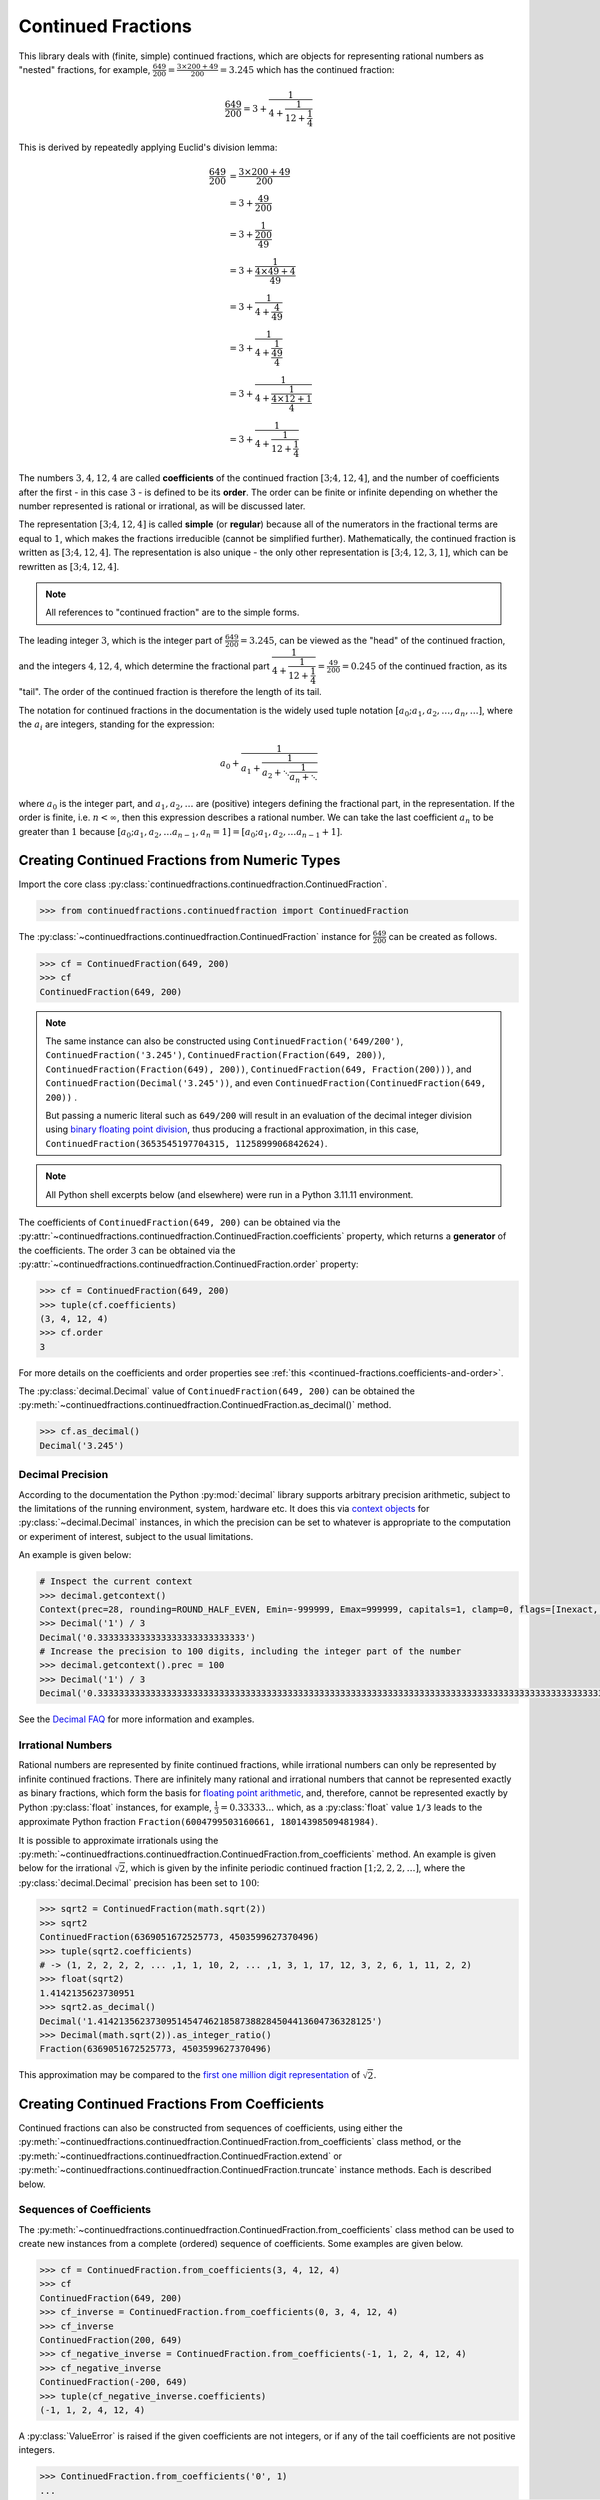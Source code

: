 .. meta::

   :google-site-verification: 3F2Jbz15v4TUv5j0vDJAA-mSyHmYIJq0okBoro3-WMY

===================
Continued Fractions
===================

This library deals with (finite, simple) continued fractions, which are objects for representing rational numbers as "nested" fractions, for example, :math:`\frac{649}{200} = \frac{3 \times 200 + 49}{200} = 3.245` which has the continued fraction:

.. math::

   \frac{649}{200} = 3 + \cfrac{1}{4 + \cfrac{1}{12 + \cfrac{1}{4}}}

This is derived by repeatedly applying Euclid's division lemma:

.. math::

   \begin{align}
   \frac{649}{200} &= \cfrac{3 \times 200 + 49}{200} \\
                   &= 3 + \cfrac{49}{200} \\
                   &= 3 + \cfrac{1}{\cfrac{200}{49}} \\
                   &= 3 + \cfrac{1}{\cfrac{4 \times 49 + 4}{49}} \\
                   &= 3 + \cfrac{1}{4 + \cfrac{4}{49}} \\
                   &= 3 + \cfrac{1}{4 + \cfrac{1}{\cfrac{49}{4}}} \\
                   &= 3 + \cfrac{1}{4 + \cfrac{1}{\cfrac{4 \times 12 + 1}{4}}} \\
                   &= 3 + \cfrac{1}{4 + \cfrac{1}{12 + \cfrac{1}{4}}}
   \end{align}

The numbers :math:`3, 4, 12, 4` are called **coefficients** of the continued fraction :math:`[3; 4, 12, 4]`, and the number of coefficients after the first - in this case :math:`3` - is defined to be its **order**. The order can be finite or infinite depending on whether the number represented is rational or irrational, as will be discussed later.

The representation :math:`[3; 4, 12, 4]` is called **simple** (or **regular**) because all of the numerators in the fractional terms are equal to :math:`1`, which makes the fractions irreducible (cannot be simplified further). Mathematically, the continued fraction is written as :math:`[3; 4, 12, 4]`. The representation is also unique - the only other representation is :math:`[3; 4, 12, 3, 1]`, which can be rewritten as :math:`[3; 4, 12, 4]`.

.. note::

   All references to "continued fraction" are to the simple forms.

The leading integer :math:`3`, which is the integer part of :math:`\frac{649}{200} = 3.245`, can be viewed as the "head" of the continued fraction, and the integers :math:`4, 12, 4`, which determine the fractional part :math:`\cfrac{1}{4 + \cfrac{1}{12 + \cfrac{1}{4}}} = \frac{49}{200} = 0.245` of the continued fraction, as its "tail". The order of the continued fraction is therefore the length of its tail.

The notation for continued fractions in the documentation is the widely used tuple notation :math:`[a_0; a_1, a_2, \ldots, a_n, \ldots]`, where the :math:`a_i` are integers, standing for the expression:

.. math::

   a_0 + \cfrac{1}{a_1 + \cfrac{1}{a_2 + \ddots \cfrac{1}{a_n + \ddots}}}

where :math:`a_0` is the integer part, and :math:`a_1,a_2,\ldots` are (positive) integers defining the fractional part, in the representation. If the order is finite, i.e. :math:`n < \infty`, then this expression describes a rational number. We can take the last coefficient :math:`a_n` to be greater than :math:`1` because :math:`[a_0; a_1, a_2, \ldots a_{n - 1}, a_n = 1] = [a_0; a_1, a_2, \ldots a_{n - 1} + 1]`.

.. _continued-fractions.from-numeric-types:

Creating Continued Fractions from Numeric Types
===============================================

Import the core class :py:class:`continuedfractions.continuedfraction.ContinuedFraction`.

.. code:: python

   >>> from continuedfractions.continuedfraction import ContinuedFraction

The :py:class:`~continuedfractions.continuedfraction.ContinuedFraction` instance for :math:`\frac{649}{200}` can be created as follows.

.. code:: python

   >>> cf = ContinuedFraction(649, 200)
   >>> cf
   ContinuedFraction(649, 200)

.. note::

   The same instance can also be constructed using ``ContinuedFraction('649/200')``, ``ContinuedFraction('3.245')``, ``ContinuedFraction(Fraction(649, 200))``, ``ContinuedFraction(Fraction(649), 200))``, ``ContinuedFraction(649, Fraction(200)))``, and ``ContinuedFraction(Decimal('3.245'))``, and even ``ContinuedFraction(ContinuedFraction(649, 200))`` .

   But passing a numeric literal such as ``649/200`` will result in an evaluation of the decimal integer division using `binary floating point division <https://docs.python.org/3/tutorial/floatingpoint.html>`_, thus producing a fractional approximation, in this case, ``ContinuedFraction(3653545197704315, 1125899906842624)``.

.. note::

   All Python shell excerpts below (and elsewhere) were run in a Python 3.11.11 environment.

The coefficients of ``ContinuedFraction(649, 200)`` can be obtained via the :py:attr:`~continuedfractions.continuedfraction.ContinuedFraction.coefficients` property, which returns a **generator** of the coefficients. The order :math:`3` can be obtained via the :py:attr:`~continuedfractions.continuedfraction.ContinuedFraction.order` property:

.. code:: python

   >>> cf = ContinuedFraction(649, 200)
   >>> tuple(cf.coefficients)
   (3, 4, 12, 4)
   >>> cf.order
   3

For more details on the coefficients and order properties see :ref:`this <continued-fractions.coefficients-and-order>`.

The :py:class:`decimal.Decimal` value of ``ContinuedFraction(649, 200)`` can be obtained the :py:meth:`~continuedfractions.continuedfraction.ContinuedFraction.as_decimal()` method.

.. code:: python

   >>> cf.as_decimal()
   Decimal('3.245')

.. _continued-fractions.decimal-precision:

Decimal Precision
-----------------

According to the documentation the Python :py:mod:`decimal` library supports arbitrary precision arithmetic, subject to the limitations of the running environment, system, hardware etc. It does this via `context objects <https://docs.python.org/3.12/library/decimal.html#context-objects>`_ for :py:class:`~decimal.Decimal` instances, in which the precision can be set to whatever is appropriate to the computation or experiment of interest, subject to the usual limitations.

An example is given below:

.. code:: python

   # Inspect the current context
   >>> decimal.getcontext()
   Context(prec=28, rounding=ROUND_HALF_EVEN, Emin=-999999, Emax=999999, capitals=1, clamp=0, flags=[Inexact, Rounded], traps=[InvalidOperation, DivisionByZero, Overflow])
   >>> Decimal('1') / 3
   Decimal('0.3333333333333333333333333333')
   # Increase the precision to 100 digits, including the integer part of the number
   >>> decimal.getcontext().prec = 100
   >>> Decimal('1') / 3
   Decimal('0.3333333333333333333333333333333333333333333333333333333333333333333333333333333333333333333333333333')

See the `Decimal FAQ <https://docs.python.org/3.12/library/decimal.html#decimal-faq>`_ for more information and examples.

.. _continued-fractions.irrational-numbers:

Irrational Numbers
------------------

Rational numbers are represented by finite continued fractions, while irrational numbers can only be represented by infinite continued fractions. There are infinitely many rational and irrational numbers that cannot be represented exactly as binary fractions, which form the basis for `floating point arithmetic <https://docs.python.org/3/tutorial/floatingpoint.html>`_, and, therefore, cannot be represented exactly by Python :py:class:`float` instances, for example, :math:`\frac{1}{3} = 0.33333...` which, as a :py:class:`float` value ``1/3`` leads to the approximate Python fraction ``Fraction(6004799503160661, 18014398509481984)``.

It is possible to approximate irrationals using the :py:meth:`~continuedfractions.continuedfraction.ContinuedFraction.from_coefficients` method. An example is given below for the irrational :math:`\sqrt{2}`, which is given by the infinite periodic continued fraction :math:`[1; 2, 2, 2, \ldots]`, where the :py:class:`decimal.Decimal` precision has been set to :math:`100`:

.. code:: python

   >>> sqrt2 = ContinuedFraction(math.sqrt(2))
   >>> sqrt2
   ContinuedFraction(6369051672525773, 4503599627370496)
   >>> tuple(sqrt2.coefficients)
   # -> (1, 2, 2, 2, 2, ... ,1, 1, 10, 2, ... ,1, 3, 1, 17, 12, 3, 2, 6, 1, 11, 2, 2)
   >>> float(sqrt2)
   1.4142135623730951
   >>> sqrt2.as_decimal()
   Decimal('1.4142135623730951454746218587388284504413604736328125')
   >>> Decimal(math.sqrt(2)).as_integer_ratio()
   Fraction(6369051672525773, 4503599627370496)

This approximation may be compared to the `first one million digit representation <https://apod.nasa.gov/htmltest/gifcity/sqrt2.1mil>`_ of :math:`\sqrt{2}`.

.. _continued-fractions.from-coefficients:

Creating Continued Fractions From Coefficients
==============================================

Continued fractions can also be constructed from sequences of coefficients, using either the :py:meth:`~continuedfractions.continuedfraction.ContinuedFraction.from_coefficients` class method, or the :py:meth:`~continuedfractions.continuedfraction.ContinuedFraction.extend` or :py:meth:`~continuedfractions.continuedfraction.ContinuedFraction.truncate` instance methods. Each is described below.

.. _continued-fractions.creation-from-coefficients:

Sequences of Coefficients
-------------------------

The :py:meth:`~continuedfractions.continuedfraction.ContinuedFraction.from_coefficients` class method can be used to create new instances from a complete (ordered) sequence of coefficients. Some examples are given below.

.. code:: python

   >>> cf = ContinuedFraction.from_coefficients(3, 4, 12, 4)
   >>> cf
   ContinuedFraction(649, 200)
   >>> cf_inverse = ContinuedFraction.from_coefficients(0, 3, 4, 12, 4)
   >>> cf_inverse
   ContinuedFraction(200, 649)
   >>> cf_negative_inverse = ContinuedFraction.from_coefficients(-1, 1, 2, 4, 12, 4)
   >>> cf_negative_inverse
   ContinuedFraction(-200, 649)
   >>> tuple(cf_negative_inverse.coefficients)
   (-1, 1, 2, 4, 12, 4)

A :py:class:`ValueError` is raised if the given coefficients are not integers, or if any of the tail coefficients are not positive integers.

.. code:: python

   >>> ContinuedFraction.from_coefficients('0', 1)
   ...
   ValueError: Continued fraction coefficients must be integers, and all coefficients from the 1st onwards must be positive.

.. _continued-fractions.inplace-extension:

In-place Extension
------------------

The :py:meth:`~continuedfractions.continuedfraction.ContinuedFraction.extend` instance method can be used to perform an in-place extension from new coefficients - the new coefficients are added to the existing instance tail in the given order. To be precise, given a continued fraction :math:`[a_0; a_1, \ldots, a_n]` of order :math:`n` and an array of :math:`k \geq 1` non-negative integers :math:`(b_1, \ldots, b_k)` the :py:meth:`~continuedfractions.continuedfraction.ContinuedFraction.extend` method implements the mapping:

.. math::

   [a_0; \overbrace{a_1, \ldots, a_n}^{\text{cf of order }n}], (\overbrace{b_1, \ldots, b_k}^{\text{#}k\text{ new coefficients}}) \longmapsto [a_0; \overbrace{a_1, \ldots, a_n, b_1, \ldots, b_k}^{\text{cf of order }(n + k)}]

Some examples are given below.

.. code:: python

   >>> cf = ContinuedFraction.from_coefficients(3, 4, 12, 4)
   >>> cf
   ContinuedFraction(649, 200)
   >>> id(cf)
   4762928384
   >>> cf.extend(5, 2)
   >>> cf
   ContinuedFraction(7457, 2298)
   >>> tuple(cf.coefficients)
   (3, 4, 12, 4, 5, 2)
   >>> assert cf == ContinuedFraction.from_coefficients(3, 4, 12, 4, 5, 2)
   # True
   >>> id(cf)
   4762928384

The result is an in-place modification of the existing instance, with the same object ID as before. All other attributes or properties will reflect the new values as determined by the complete sequence of coefficients formed by the original coefficients and the new coefficients provided with :py:meth:`~continuedfractions.continuedfraction.ContinuedFraction.extend`.

A :py:class:`ValueError` is raised if the tail coefficients provided are invalid, e.g. not positive integers.

.. code:: python

   >>> cf = ContinuedFraction.from_coefficients(3, 4, 12, 4)
   >>> cf
   ContinuedFraction(649, 200)
   >>> cf.extend(0, 4)
   ...
   ValueError: The coefficients to be added to the tail must be positive integers.
   >>> cf.extend(1, -1)
   ...
   ValueError: The coefficients to be added to the tail must be positive integers.

.. note::

   If the last of the new coefficients passed to :py:meth:`~continuedfractions.continuedfraction.ContinuedFraction.extend` happens to be :math:`1` then it is added to the previous coefficient to ensure uniqueness of the new sequence of coefficients of the resulting continued fraction, e.g.:

   .. code:: python

      >>> cf = ContinuedFraction.from_coefficients(3, 4, 12, 3)
      >>> cf
      ContinuedFraction(490, 151)
      >>> cf.extend(1)
      >>> cf
      ContinuedFraction(649, 200)
      >>> tuple(cf.coefficients)
      (3, 4, 12, 4)

.. _continued-fractions.inplace-truncation:

In-place Truncation
-------------------

The :py:meth:`~continuedfractions.continuedfraction.ContinuedFraction.truncate` instance method can be used to perform an in-place truncation of a contiguous trailing segment of the existing tail - the tail coefficients to be truncated are removed from the existing tail in the given order. To be precise, given a continued fraction :math:`[a_0; a_1, \ldots, a_n]` of order :math:`n` and a :math:`k`-length segment (or contiguous section) :math:`(a_{n - k + 1}, \ldots, a_n)` of its tail, where :math:`1 \leq k \leq n`, the :py:meth:`~continuedfractions.continuedfraction.ContinuedFraction.extend` method implements the mapping:

.. math::

   [a_0; \overbrace{a_1, \ldots, a_n}^{\text{cf of order }n}], (\overbrace{a_{n - k + 1}, \ldots, a_n}^{\text{#}k\text{ tail coefficients}}) \longmapsto [a_0; \overbrace{a_1, \ldots, a_{n - k}}^{\text{cf of order }(n - k)}]

Some examples are given below.

.. code:: python

   >>> cf = ContinuedFraction.from_coefficients(3, 4, 12, 4)
   >>> cf
   ContinuedFraction(649, 200)
   >>> id(cf)
   4921448896
   >>> cf.truncate(12, 4)
   >>> cf
   ContinuedFraction(13, 4)
   >>> tuple(cf.coefficients)
   (3, 4)
   >>> assert cf == ContinuedFraction.from_coefficients(3, 4)
   # True
   >>> id(cf)
   4921448896

The result is an in-place modification of the existing instance, with the same object ID as before. All other attributes or properties will reflect the new values as determined by the complete sequence of coefficients formed by the truncation of the tail coefficients provided with :py:meth:`~continuedfractions.continuedfraction.ContinuedFraction.truncate`.

A :py:class:`ValueError` is raised if the tail coefficients provided are invalid, e.g. not positive integers, or do not form a contiguous trailing segment of the existing tail.

.. code:: python

   >>> cf = ContinuedFraction.from_coefficients(3, 4, 12, 4)
   >>> cf
   ContinuedFraction(649, 200)
   >>> cf.truncate(0, 4)
   ...
   ValueError: The coefficients to be truncated from the tail must consist of positive integers and form a contiguous trailing segment of the tail.
   >>> cf.truncate(3, 4, 12, 4)
   ...
   ValueError: The coefficients to be truncated from the tail must consist of positive integers and form a contiguous trailing segment of the tail.

.. _continued-fractions.rational-operations:

Rational Operations
===================

The :py:class:`~continuedfractions.continuedfraction.ContinuedFraction` class is a subclass of :py:class:`fractions.Fraction` and supports all of the rational operations implemented in the superclass. This means that :py:class:`~continuedfractions.continuedfraction.ContinuedFraction` instances are fully operable as rational numbers

Rational operations can, in principle, involve any instance of :py:class:`numbers.Rational`, but in practice correct, predictable results are only guaranteed with :py:class:`int`, :py:class:`~fractions.Fraction` and of course :py:class:`~continuedfractions.continuedfraction.ContinuedFraction`, and in these cases the outputs are always new :py:class:`~continuedfractions.continuedfraction.ContinuedFraction` instances.

Binary operations involving incompatible types such as :py:class:`decimal.Decimal` or :py:class:`complex` will trigger errors.

.. code:: python

   >>> ContinuedFraction('1.5') + Decimal('0.5')
   TypeError: argument should be a string or a Rational instance
   >>> ContinuedFraction(3, 2) + complex(1, 2)
   TypeError: argument should be a string or a Rational instance

The full set of rational operations, which are implemented by overriding certain magic methods, can be viewed directly in the `class source <https://github.com/sr-murthy/continuedfractions/blob/main/src/continuedfractions/continuedfraction.py>`_.

.. _continued-fractions.negative-continued-fractions:

“Negative” Continued Fractions
==============================

A brief explanation is given here of how negation of :py:class:`~continuedfractions.continuedfraction.ContinuedFraction` objects has been implemented, using as an example the rational number :math:`\frac{-415}{93} = \frac{-5 \times 93 + 50}{93}`, which has the continued fraction :math:`[-5; 1, 1, 6, 7]`:

.. math::

   -\frac{415}{93} = -5 + \cfrac{1}{1 + \cfrac{1}{1 + \cfrac{1}{6 + \cfrac{1}{7}}}}

in comparison with :math:`\frac{415}{93} = \frac{4 \times 93 + 43}{93}`, which has the continued fraction :math:`[4; 2, 6, 7]`:

.. math::

   \frac{415}{93} = 4 + \cfrac{1}{2 + \cfrac{1}{6 + \cfrac{1}{7}}}

The implementation is again based on Euclid's division lemma . Let :math:`\frac{a}{b}` be a positive rational with :math:`a > b` and :math:`a, b` coprime, and :math:`[a_0;a_1,\ldots,a_n]` the simple continued fraction of order :math:`n \geq 1` of :math:`\frac{a}{b}`, where we can assume :math:`a_n > 1`. The lemma implies that there are unique, positive integers :math:`q, v`, with :math:`0 < v < b`, such that :math:`a = qb + v`. Then:

.. math::

   \begin{align}
   \frac{a}{b} &= q + \frac{v}{b} \\
               &= q + \frac{1}{\frac{b}{v}} \\
               &= q + \frac{1}{R_1} \\
               &= [a_0 = q; a_1, \ldots, a_n]
   \end{align}

where :math:`R_1 = [a_1; a_2, \ldots, a_n]` is the "residual", :math:`(n - 1)`-order simple continued fraction of :math:`\frac{b}{v}`, also called the :ref:`1st remainder <continued-fractions.remainders>` of the continued fraction :math:`[a_0;a_1,\ldots,a_n]` of :math:`\frac{a}{b}`. If :math:`v = 1` then :math:`R_1 = [b;]` and :math:`[q; b]` is the simple continued fraction of :math:`\frac{a}{b}`. However, if :math:`v > 1` then :math:`R_1` is defined and and has the inversion :math:`\frac{1}{R_1} = [0; a_1, \ldots, a_n]`.

Wriring :math:`-a = -(qb + v)` as:

.. math::

   -a = -qb - v = -qb - b + b - v = -(q + 1)b + (b - v)

we have:

.. math::

   \begin{align}
   -\frac{a}{b} &= -(q + 1) + \frac{b - v}{b} \\
                &= -(q + 1) + \frac{1}{\frac{b}{b - v}} \\
                &= -(q + 1) + \frac{1}{1 + \frac{1}{\frac{b}{v} - 1}} \\
                &= -(q + 1) + \frac{1}{1 + \frac{1}{R_1 - 1}} \\
                &= [-(q + 1); 1, a_1 - 1, a_2, a_3,\ldots, a_n]
   \end{align}

where :math:`R_1 - 1 = [a_1 - 1;a_2,\ldots, a_n]` and :math:`\frac{1}{R_1 - 1} = [0; a_1 - 1, a_2, a_3,\ldots, a_n]`.

.. note::

   If the last coefficient :math:`a_n = 1` then :math:`[a_0; a_1, \ldots, a_n] = [a_0;a_1,\ldots,a_{n - 1} + 1]` is of order :math:`(n - 1)`. So in the representation :math:`[-(q + 1); 1, a_1 - 1, a_2, a_3,\ldots, a_n]` above for :math:`-\frac{a}{b}`, if :math:`a_1 = 2` then :math:`a_1 - 1 = 1` and the segment :math:`[-(q + 1); 1, a_1 - 1] = [-(q + 1); 1, 1] = [-(q + 1); 2]` is of order :math:`1`.

If :math:`\bar{R}_1` denotes the :ref:`1st remainder <continued-fractions.remainders>` :math:`[1; a_1 - 1, a_2, a_3,\ldots, a_n]` in the representation above for :math:`-\frac{a}{b}` then :math:`\bar{R}_1` is an :math:`n`-order, simple continued fraction. A special case is when :math:`a_1 = 1`: in this case :math:`a_0 = -1` and :math:`\bar{R}_1 = [a_2 + 1; a_3, \ldots, a_n]` is an :math:`(n - 2)`-order simple continued fraction. Note that this special case also applies when :math:`0 < a < b`.

Thus, we can say that if :math:`[a_0; a_1,\ldots, a_n]` is the :math:`n`-order simple continued fraction of a positive rational number :math:`\frac{a}{b}` then the simple continued fraction of :math:`-\frac{a}{b}` is given by:

.. math::

   \begin{cases}
   [-a_0;]                                     \hskip{3em} & n = 0 \\
   [-(a_0 + 1); 2]                             \hskip{3em} & n = 1 \text{ and } a_1 = 2 \\
   [-(a_0 + 1); a_2 + 1, a_3,\ldots, a_n]      \hskip{3em} & n \geq 2 \text{ and } a_1 = 1 \\
   [-(a_0 + 1); 1, a_1 - 1, a_2, \ldots,a_n]   \hskip{3em} & n \geq 2 \text{ and } a_1 \geq 2
   \end{cases}

This provides a direct way to compute the continued fraction of the negative of a positive rational number, without going through usual division algorithm, and is used in the implementation of negation.

.. _continued-fractions.coefficients-and-order:

Coefficients and Order
======================

The **coefficients** (or coefficients) of a (possibly infinite), simple continued fraction :math:`[a_0;a_1,a_2\cdots]` of a real number :math:`x` include the head :math:`a_0 = [x]`, which is the integer part of :math:`x`, and the tail coefficients :math:`a_1,a_2,\cdots` which occur in the denominators of the fractional terms. The :py:attr:`~continuedfractions.continuedfraction.ContinuedFraction.coefficients` property returns a generator of the coefficients, e.g. for ``ContinuedFraction(649, 200)``:

.. code:: python

   >>> cf = ContinuedFraction(649, 200)
   >>> cf.coefficients
   <generator object ContinuedFraction.coefficients at 0x108c4b100>
   >>> tuple(cf.coefficients)
   (3, 4, 12, 4)

Each access of the coefficients property will involve a rerun of the core division algorithm (as implemented in :py:func:`continuedfractions.lib.continued_fraction_rational`). Although this can end up being expensive in computations, depending on how you are using the coefficients array, the advantage is that manual changes to the numerator and/or denominator, which is supported by the :py:class:`fractions.Fraction` class, will be immediately reflected in the coefficients that are generated.

.. code:: python

   >>> cf = ContinuedFraction(3, 2)
   >>> tuple(cf.coefficients)
   (1, 2)
   >>> cf._numerator, cf._denominator = 5, 2
   >>> cf
   ContinuedFraction(5, 2)
   >>> tuple(cf.coefficients)
   (2, 2)

The **order** of a continued fraction is defined to be number of its tail coefficients, i.e. the coefficients defining the fractional part of the number represented by the continued fraction. Thus, for ``ContinuedFraction(649, 200)`` the order is ``3``:

.. code:: python

   >>> cf.order
   3

All :py:class:`~continuedfractions.continuedfraction.ContinuedFraction` instances will have a finite sequence of coefficients and thus a finite order. The integers represent the special case of zero-order continued fractions.

.. code:: python

   >>> ContinuedFraction(3).order
   0

The coefficients and orders of :py:class:`~continuedfractions.continuedfraction.ContinuedFraction` instances are well behaved with respect to all rational operations supported by :py:class:`fractions.Fraction`:

.. code:: python

   >>> tuple(ContinuedFraction(415, 93).coefficients)
   (4, 2, 6, 7)
   >>> ContinuedFraction(649, 200) + ContinuedFraction(415, 93)
   ContinuedFraction(143357, 18600)
   >>> tuple((ContinuedFraction(649, 200) + ContinuedFraction(415, 93)).coefficients)
   (7, 1, 2, 2, 2, 1, 1, 11, 1, 2, 12)
   >>> (ContinuedFraction(649, 200) + ContinuedFraction(415, 93)).order
   10

For convenience a :py:attr:`~continuedfractions.continuedfraction.ContinuedFraction.counter` property is also available to keep counts of coefficients:

.. code:: python

   >>> cf = ContinuedFraction(649, 200)
   >>> cf.counter
   Counter({4: 2, 3: 1, 12: 1})

The result is a :py:class:`collections.Counter` object, where the counts are displayed in order of the most common coefficients to the least (via :py:meth:`collections.Counter.most_common`).

The counter is effectively refreshed on each access, so that the effects of any operations that modify the underlying instance are immediately reflected.

.. code:: python

   >>> cf.extend(1, 2, 3)
   >>> cf
   ContinuedFraction(7603, 2343)
   >>> cf.counter
   Counter({3: 2, 4: 2, 12: 1, 1: 1, 2: 1})
   >>> cf.truncate(1, 2, 3)
   >>> cf
   ContinuedFraction(649, 200)
   >>> cf.counter
   Counter({4: 2, 3: 1, 12: 1})

.. _continued-fractions.convergents-and-rational-approximations:

Convergents and Rational Approximations
=======================================

For an integer :math:`k \geq 0` the :math:`k`-th **convergent** :math:`C_k` of a (simple) continued fraction :math:`[a_0; a_1,\ldots]` of a real number :math:`x` is the rational number :math:`\frac{p_k}{q_k}` with the simple continued fraction :math:`[a_0; a_1,\ldots,a_k]` formed from the first :math:`k + 1` coefficients of the original:

.. math::

   C_k = a_0 + \cfrac{1}{a_1 + \cfrac{1}{a_2 \ddots \cfrac{1}{a_{k-1} + \cfrac{1}{a_k}}}}

For a finite continued fraction of order :math:`n` there will be :math:`n + 1` convergents :math:`C_0, C_1, \ldots, C_n`, and the :math:`(n + 1)`-st convergent :math:`C_n = x`. The :py:class:`~continuedfractions.continuedfraction.ContinuedFraction` class provides a :py:meth:`~continuedfractions.continuedfraction.ContinuedFraction.convergent` instance method to compute the :math:`k`-th convergent for :math:`k=0,1,\ldots,n`.

.. code:: python

   >>> cf = ContinuedFraction(649, 200)
   >>> cf.convergent(0), cf.convergent(1), cf.convergent(2), cf.convergent(3)
   (ContinuedFraction(3, 1), ContinuedFraction(13, 4), ContinuedFraction(159, 49), ContinuedFraction(649, 200))

Using the continued fraction :math:`[3; 4, 12, 4]` of :math:`\frac{649}{200}` as an example, we can verify that these convergents are mathematically correct.

.. math::
   :nowrap:

   \begin{alignat*}{2}
   & C_0 &&= [3;] = 3 = \frac{3}{1} = 3.0 \\
   & C_1 &&= [3; 4] = 3 + \cfrac{1}{4} = \frac{13}{4} = 3.25 \\
   & C_2 &&= [3; 4, 12] = 3 + \cfrac{1}{4 + \cfrac{1}{12}} = \frac{159}{49} = 3.2448979591836733 \\
   & C_3 &&= [3; 4, 12, 4] = 3 + \cfrac{1}{4 + \cfrac{1}{12 + \cfrac{1}{4}}} = \frac{649}{200} = 3.245
   \end{alignat*}

.. note::

   The index of a convergent of a continued fraction may be different from its order as a continued fraction, e.g. for the rational :math:`-\frac{415}{93}` which has the continued fraction :math:`[-5; 1, 1, 6, 7]`, the :math:`1`-st convergent is the integer :math:`-4` with the continued fraction :math:`[-5; 1] = [-4;]` of order :math:`0`, and the :math:`2`-nd convergent is the rational :math:`-\frac{9}{2}` with the continued fraction :math:`[-5; 1, 1] = [-5; 2]` of order :math:`1`.

.. _continued-fractions.fast-algorithms:

Fast Algorithms for Computing Convergents
-----------------------------------------

Convergents are useful for fast approximation algorithms. A key property in this regard is the recurrence relation between the convergents given by:

.. math::
   
   \begin{align}
   p_k &= a_kp_{k - 1} + p_{k - 2} \\
   q_k &= a_kq_{k - 1} + q_{k - 2},        \hskip{3em}    k \geq 2
   \end{align}

where :math:`p_0 = a_0`, :math:`q_0 = 1`, :math:`p_1 = p_1p_0 + 1`, and :math:`q_1 = p_1`. (This can be proved by induction.) This means that the :math:`k`-th convergent can be computed from the :math:`(k - 1)`-st and :math:`(k - 2)`-nd convergents. This formula is faithfully implemented, iteratively, by the :py:meth:`~continuedfractions.lib.convergent` method.

The same formula is also involved in the implementation of the :py:attr:`~continuedfractions.continuedfraction.ContinuedFraction.convergents` property, which returns a generator of an enumerated sequence of all the convergents of the continued fraction:

.. code:: python

   >>> cf = ContinuedFraction(649, 200)
   >>> cf_convergents = dict(cf.convergents)
   >>> cf_convergents
   {0: ContinuedFraction(3, 1), 1: ContinuedFraction(13, 4), 2: ContinuedFraction(159, 49), 3: ContinuedFraction(649, 200)}

The result is an enumerated sequence of :py:class:`~continuedfractions.continuedfraction.ContinuedFraction` instances, where the enumeration is by convergent index.

The difference between consecutive convergents is given by the formula:

.. math::

   \frac{p_k}{q_k} - \frac{p_{k - 1}}{q_{k - 1}} = \frac{(-1)^{k + 1}}{q_kq_{k - 1}}, \hskip{3em} k \geq 1

and this can be illustrated with the convergents of the continued fraction :math:`[-5; 1, 1, 6, 7]` of :math:`-\frac{415}{93}`:

.. code:: python

   >>> cf = ContinuedFraction(-415, 93)
   >>> cf_convergents = dict(cf.convergents)
   >>> cf_convergents
   {0: ContinuedFraction(-5, 1), 1: ContinuedFraction(-4, 1), 2: ContinuedFraction(-9, 2), 3: ContinuedFraction(-58, 13), 4: ContinuedFraction(-415, 93)}
   >>> cf_convergents[1] - cf_convergents[0]
   ContinuedFraction(1, 1)
   >>> cf_convergents[2] - cf_convergents[1]
   ContinuedFraction(-1, 2)
   >>> cf_convergents[3] - cf_convergents[2]
   ContinuedFraction(1, 26)
   >>> cf_convergents[4] - cf_convergents[3]
   ContinuedFraction(-1, 1209)

.. _continued-fractions.rational-approximation:

Rational Approximation
----------------------

Convergents are useful for `best rational approximations <https://en.wikipedia.org/wiki/Continued_fraction#Best_rational_approximations>`_ of real numbers: a rational number :math:`\frac{p}{q}`, where :math:`q > 0`, is said to be a best rational approximation of a real number :math:`x`, if :math:`\frac{p}{q}` is closer to :math:`x`, as measured by :math:`\lvert \frac{p}{q} - x \rvert`, than any other rational number :math:`\frac{p\prime}{q\prime}` (:math:`q\prime > 0`) with denominator :math:`q\prime \leq q`.

Convergents have this property: this can be illustrated with a little example using the rational number :math:`-\frac{415}{93}`, which has the continued fraction :math:`[-5; 1, 1, 6, 7]`, and its 3rd convergent :math:`-\frac{58}{13}`, which has the continued fraction :math:`[-5; 1, 1, 6]`.

.. code:: python

   >>> cf = ContinuedFraction(-415, 93)
   >>> cf.convergent(3)
   ContinuedFraction(-58, 13)
   # ``Decimal`` precision set to 28 digits (default)
   >>> cf.convergent(3).as_decimal()
   Decimal('-4.461538461538461538461538462')
   >>> abs(cf - cf.convergent(3))
   ContinuedFraction(1, 1209)
   >>> abs(cf - cf.convergent(3)).as_decimal()
   Decimal('0.0008271298593879239040529363110')
   >>> abs(cf - ContinuedFraction(-58, 12))
   ContinuedFraction(23, 62)
   >>> abs(cf - ContinuedFraction(-58, 12)).as_decimal()
   Decimal('0.3709677419354838709677419355')

Convergents have a stronger version of this property: namely a rational number :math:`\frac{p}{q}` is a convergent of a (simple) continued fraction :math:`[a_0; a_1, \ldots]` of a real number :math:`x` if and only if it is a best rational approximation of :math:`x` compared to any other rational :math:`\frac{p\prime}{q\prime}` (:math:`q\prime > 0`) with denominator :math:`q\prime \leq q`. The sequence of convergents :math:`(C_k)` converges to :math:`x` as :math:`k \to \infty` - this is expressed formally by:

.. math::

   \lim_{k \to \infty} C_k = \lim_{k \to \infty} \frac{p_k}{q_k} = x, \hskip{3em} k \geq 1

A simple example of convergent approximations of real numbers is :math:`\sqrt{2}`, which has the the continued fraction:

.. math::

   \sqrt{2} = 1 + \cfrac{1}{2 + \cfrac{1}{2 + \cfrac{1}{2 + \ddots}}}

written more compactly as :math:`[1; \bar{2}]`, where :math:`\bar{2}` represents the infinite (periodic) sequence :math:`2, 2, 2, \ldots`. The convergents of :math:`\sqrt{2}` can be constructed using the :py:meth:`~continuedfractions.continuedfraction.ContinuedFraction.from_coefficients` method:

.. code:: python

   # 1st convergent of sqrt(2)
   >>> ContinuedFraction.from_coefficients(1, 2)
   ContinuedFraction(3, 2)
   >>> ContinuedFraction.from_coefficients(1, 2).as_decimal()
   >>> Decimal('1.5')

   # 2nd convergent of sqrt(2)
   >>> ContinuedFraction.from_coefficients(1, 2, 2)
   ContinuedFraction(7, 5)
   >>> ContinuedFraction.from_coefficients(1, 2, 2).as_decimal()
   >>> Decimal('1.4')

   # 3rd convergent of sqrt(2)
   >>> ContinuedFraction.from_coefficients(1, 2, 2, 2)
   ContinuedFraction(17, 12)
   >>> ContinuedFraction.from_coefficients(1, 2, 2, 2).as_decimal()
   >>> Decimal('1.416666666666666666666666667')

   ...

   # 10th convergent of sqrt(2)
   >>> ContinuedFraction.from_coefficients(1, 2, 2, 2, 2, 2, 2, 2, 2, 2, 2)
   ContinuedFraction(8119, 5741)
   >>> ContinuedFraction.from_coefficients(1, 2, 2, 2, 2, 2, 2, 2, 2, 2, 2).as_decimal()
   >>> Decimal('1.414213551646054694304128201')

The 10th convergent :math:`\frac{8119}{5741}` of :math:`\sqrt{2}` is accurate to :math:`6` decimal places in the fractional part. The 100th convergent (with :math:`101` coefficients consisting of the integer part  :math:`1`, plus a tail of one hundred 2s), produces a closer approximation:

.. code:: python

   # Create a `ContinuedFraction` from the sequence 1, 2, 2, 2, ..., 2, with one hundred 2s in the tail
   >>> sqrt2_100 = ContinuedFraction.from_coefficients(1, *[2] * 100)
   ContinuedFraction(228725309250740208744750893347264645481, 161733217200188571081311986634082331709)
   >>> tuple(sqrt2_100.coefficients)
   # -> (1, 2, 2, 2, ..., 2) where there are `100` 2s after the `1`
   >>> sqrt2_100.as_decimal()
   Decimal('1.414213562373095048801688724')

The decimal value of ``ContinuedFraction.from_coefficients(1, *[2] * 100)`` in this construction is now accurate up to 27 digits in the fractional part, but the decimal representation stops there. This is because the :py:mod:`decimal` library uses a default `contextual precision <https://docs.python.org/3/library/decimal.html#decimal.DefaultContext>`_ of 28 digits, including the integer part. The :py:mod:`decimal` precision can be increased, and the accuracy of the "longer" approximation above can be compared, as follows:

.. code:: python

    # `decimal.Decimal.getcontext().prec` stores the current context precision
    >>> import decimal
    >>> decimal.getcontext().prec
    28
    # Increase it to 100 digits, and try again
    >>> decimal.getcontext().prec = 100
    >>> sqrt2_100 = ContinuedFraction.from_coefficients(1, *[2] * 100)
    >>> sqrt2_100
    ContinuedFraction(228725309250740208744750893347264645481, 161733217200188571081311986634082331709)
    >>> sqrt2_100.as_decimal()
    Decimal('1.414213562373095048801688724209698078569671875376948073176679737990732478462093522589829309077750929')

Now, the decimal value of ``ContinuedFraction.from_coefficients(1, *[2] * 100)`` is accurate up to 75 digits in the fractional part, but deviates from the `true value <https://apod.nasa.gov/htmltest/gifcity/sqrt2.1mil>`_ after the 76th digit onwards.

.. _continued-fractions.even-and-odd-order-convergents:

Even- and Odd-order Convergents
---------------------------------

The even- and odd-order convergents behave differently: the even-order convergents :math:`C_0,C_2,C_4,\ldots` strictly increase from below :math:`x`, while the odd-order convergents :math:`C_1,C_3,C_5,\ldots` strictly decrease from above :math:`x`, both at a decreasing rate. This is captured by the formula:

.. math::

   \frac{p_k}{q_k} - \frac{p_{k - 2}}{q_{k - 2}} = \frac{(-1)^ka_k}{q_kq_{k - 2}}, \hskip{3em} k \geq 2

The :py:class:`~continuedfractions.continuedfraction.ContinuedFraction` class provides properties for generating even-order convergents (:py:attr:`~continuedfractions.continuedfraction.ContinuedFraction.even_order_convergents`) and odd-order convergents (:py:attr:`~continuedfractions.continuedfraction.ContinuedFraction.odd_convergents`), as illustrated below.

.. code:: python

   >>> dict(ContinuedFraction(649, 200).even_order_convergents)
   {0: ContinuedFraction(3, 1), 2: ContinuedFraction(159, 49)}
   >>> dict(ContinuedFraction(649, 200).odd_convergents)
   {1: ContinuedFraction(13, 4), 3: ContinuedFraction(649, 200)}

As with the :py:attr:`~continuedfractions.continuedfraction.ContinuedFraction.convergents` property the result is a generator of enumerated sequence of :py:class:`~continuedfractions.continuedfraction.ContinuedFraction` instances, where the enumeration is by convergent index.

The different behaviour of even- and odd-order convergents can be illustrated by a :py:class:`~continuedfractions.continuedfraction.ContinuedFraction` approximation of :math:`\sqrt{2}` with one hundred 2s in the tail, using dictionaries to store the even- and odd-order convergents:

.. code:: python

   # Increase the current context precision to 100 digits
   >>> decimal.getcontext().prec = 100
   #
   # Construct an approximation for the square root of 2, with one hundred 2s in the tail
   >>> cf = ContinuedFraction.from_coefficients(1, *([2] * 100))
   >>> cf
   >>> ContinuedFraction(228725309250740208744750893347264645481, 161733217200188571081311986634082331709)
   >>> cf.as_decimal()
   Decimal('1.414213562373095048801688724209698078569671875376948073176679737990732478462093522589829309077750929')
   #
   # Differences between consecutive even-order convergents
   >>> cf_even_convergents = dict(cf.even_order_convergents)
   >>> cf_even_convergents[2] - cf_even_convergents[0]
   >>> ContinuedFraction(2, 5)
   >>> cf_even_convergents[4] - cf_even_convergents[2]
   >>> ContinuedFraction(2, 145)
   >>> cf_even_convergents[6] - cf_even_convergents[4]
   >>> ContinuedFraction(2, 4901)
   >>> cf_even_convergents[8] - cf_even_convergents[6]
   >>> ContinuedFraction(2, 166465)
   >>> cf_even_convergents[10] - cf_even_convergents[8]
   >>> ContinuedFraction(2, 5654885)
   #
   # Differences between consecutive odd-order convergents
   >>> cf_odd_convergents = dict(cf.odd_order_convergents)
   >>> cf_odd_convergents[3] - cf_odd_convergents[1]
   >>> ContinuedFraction(-1, 12)
   >>> cf_odd_convergents[5] - cf_odd_convergents[3]
   >>> ContinuedFraction(-1, 420)
   >>> cf_odd_convergents[7] - cf_odd_convergents[5]
   >>> ContinuedFraction(-1, 14280)
   >>> cf_odd_convergents[9] - cf_odd_convergents[7]
   >>> ContinuedFraction(-1, 485112)

.. _continued-fractions.semiconvergents:

Semiconvergents
---------------

`Semiconvergents <https://en.wikipedia.org/wiki/Continued_fraction#Semiconvergents>`_ are :ref:`mediants <sequences.mediants>` of consecutive convergents of continued fractions. More precisely, if :math:`\frac{p_{k - 1}}{ q_{k - 1}}` and :math:`\frac{p_k}{q_k}` are consecutive convergents of a (possibly infinite) continued fraction :math:`[a_0;a_1,a_2,\ldots,a_k, a_{k + 1}, \ldots]`, and :math:`m` is any positive integer, then the fraction:

.. math::

    \frac{p_{k - 1} + mp_k}{q_{k - 1} + mq_k}

is called a **semiconvergent** of :math:`\frac{p_{k - 1}}{q_{k - 1}}` and :math:`\frac{p_k}{q_k}`. This is also the :math:`m`-th :ref:`right-mediant <sequences.mediants.generalised>` of the two (consecutive) convergents, and is an intermediate fraction between them (the mediant property). So, assuming that :math:`\frac{p_{k - 1}}{q_{k - 1}} \leq \frac{p_k}{q_k}`, for any positive integer :math:`m`, we have:

.. math::

   \frac{p_{k - 1}}{q_{k - 1}} \leq \frac{p_{k - 1} + mp_k}{q_{k - 1} + mq_k} \leq \frac{p_k}{q_k}

If on the other hand :math:`\frac{p_{k - 1}}{q_{k - 1}} \geq \frac{p_k}{q_k}` the inequality above would be reversed. 

In the definition given above of the :math:`m`-th semiconvergent, the integer :math:`m` is required to be in the range :math:`0..a_{k + 1}`, i.e. :math:`0 \leq m \leq a_{k + 1}`, where the corner cases are :math:`m = 0` in which case the semiconvergent is equal to :math:`\frac{p_{k - 1}}{q_{k - 1}}`, and :math:`m = a_{n + 1}` (if this is defined) in which the case the semiconvergent is equal to :math:`\frac{p_{k + 1}}{q_{k + 1}}`.

This definitin has been implemented as the :py:meth:`~continuedfractions.continuedfraction.ContinuedFraction.semiconvergent` method. This takes two arguments: (1) a positive integer :math:`k` determining two consecutive convergents :math:`\frac{p_{k - 1}}{q_{k - 1}}, \frac{p_k}{q_k}` for which to take a semiconvergent, and (2) a positive integer :math:`m` for the index of the semiconvergent (see the definition of :ref:`"right-mediant"  <sequences.mediants.generalised>`).

A few examples are given below for the continued fraction :math:`[-5; 1, 1, 6, 7]` for :math:`-\frac{415}{93}`.

.. code:: python

   >>> cf = ContinuedFraction(-415, 93)
   >>> tuple(cf.coefficients)
   (-5, 1, 1, 6, 7)
   >>> dict(cf.convergents)
   {0: ContinuedFraction(-5, 1), 1: ContinuedFraction(-4, 1), 2: ContinuedFraction(-9, 2), 3: ContinuedFraction(-58, 13), 4: ContinuedFraction(-415, 93)}
   >>> cf.semiconvergent(3, 1)
   ContinuedFraction(-67, 15)
   >>> cf.semiconvergent(3, 2)
   ContinuedFraction(-125, 28)
   >>> cf.semiconvergent(3, 3)
   ContinuedFraction(-183, 41)
   >>> cf.semiconvergent(3, 4)
   ContinuedFraction(-241, 54)
   >>> cf.semiconvergent(3, 5)
   ContinuedFraction(-299, 67)
   >>> cf.semiconvergent(3, 6)
   ContinuedFraction(-357, 80)
   >>> cf.semiconvergent(3, 7)
   ContinuedFraction(-415, 93)

.. note::

   The continued fraction of an integer is of zero order, and thus has only one convergent - itself - and no semiconvergents. Attempting to call :py:meth:`~continuedfractions.continuedfraction.ContinuedFraction.semiconvergent` on any integer-valued :py:class:`~continuedfractions.continuedfraction.ContinuedFraction` instance, for any value of :math:`k` and :math:`m`, produces a :py:class:`ValueError`.

   .. code:: python

      >>> ContinuedFraction(1).semiconvergent(0, 1)
      ...
      ValueError: `k` and `m` must be positive integers and `k` must be an integer in the range `1..n` where `n` is the order of the continued fraction

In relation to consecutive convergents :math:`\frac{p_{k - 1}}{q_{k - 1}}` and :math:`\frac{p_k}{q_k}` the :math:`m`-th semiconvergent :math:`\frac{p_{k - 1} + mp_k}{q_{k - 1} + mq_k}` is the mediant of their :math:`(m - 1)`-st semiconvergent :math:`\frac{p_{k - 1} + (m - 1)p_k}{q_{k - 1} + (m - 1)q_k}` and the :math:`k`-th convergent :math:`\frac{p_k}{q_k}`. The semiconvergent sequence :math:`\left( \frac{p_{k - 1} + mp_k}{q_{k - 1} + mq_k} \right)` is monotonic in :math:`m`, bounded on one side by :math:`\frac{p_k}{q_k}` (the side depends on whether :math:`k` is odd or even), and has the limit :math:`\frac{p_k}{q_k}` as :math:`m \to \infty`. This can be seen in the example above.

The semiconvergents also alternate in :math:`k`: the difference between the :math:`m`-th semiconvergent :math:`\frac{p_{k - 1} + mp_k}{q_{k - 1} + mq_k}` and the :math:`(m - 1)`-st semiconvergent :math:`\frac{p_{k - 1} + (m - 1)p_k}{q_{k - 1} + (m - 1)q_k}` is given by:

.. math::

   \begin{align}
   \frac{p_{k - 1} + mp_k}{q_{k - 1} + mq_k} - \frac{p_{k - 1} + (m - 1)p_k}{q_{k - 1} + (m - 1)q_k} &=
   \frac{p_kq_{k - 1} - p_{k - 1}q_k}{q_{k - 1}^2 + (2m - 1)q_kq_{k - 1} + m(m - 1)q_k^2} \\ &=
   \frac{(-1)^{k + 1}}{q_{k - 1}^2 + (2m - 1)q_kq_{k - 1} + m(m - 1)q_k^2}
   \end{align}

This can be illustrated again using the continued fraction for :math:`-\frac{415}{93}`:

.. code:: python

   >>> cf = ContinuedFraction(-415, 93)
   >>> tuple(cf.coefficients)
   (-5, 1, 1, 6, 7)
   >>> dict(cf.convergents)
   {0: ContinuedFraction(-5, 1), 1: ContinuedFraction(-4, 1), 2: ContinuedFraction(-9, 2), 3: ContinuedFraction(-58, 13), 4: ContinuedFraction(-415, 93)}
   >>> cf.semiconvergent(1, 1), cf.semiconvergent(1, 2)
   (ContinuedFraction(-9, 2), ContinuedFraction(-13, 3))
   >>> cf.semiconvergent(1, 2) - cf.semiconvergent(1, 1)
   ContinuedFraction(1, 6)
   >>> cf.semiconvergent(2, 1), cf.semiconvergent(2, 2)
   (ContinuedFraction(-13, 3), ContinuedFraction(-22, 5))
   >>> cf.semiconvergent(2, 2) - cf.semiconvergent(2, 1)
   ContinuedFraction(-1, 15)
   >>> cf.semiconvergent(3, 1), cf.semiconvergent(3, 2)
   (ContinuedFraction(-67, 15), ContinuedFraction(-125, 28))
   >>> cf.semiconvergent(3, 2) - cf.semiconvergent(3, 1)
   ContinuedFraction(1, 420)
   >>> cf.semiconvergent(4, 1), cf.semiconvergent(4, 2)
   (ContinuedFraction(-473, 106), ContinuedFraction(-888, 199))
   >>> cf.semiconvergent(4, 2) - cf.semiconvergent(4, 1)
   ContinuedFraction(-1, 21094)

.. note::

   When calling :py:meth:`~continuedfractions.continuedfraction.ContinuedFraction.semiconvergent` the value of :math:`k`, which determines two consecutive convergents :math:`\frac{p_{k - 1}}{q_{k - 1}}, \frac{p_k}{q_k}` of a continued fraction, cannot exceed the order of the continued fraction.

.. _continued-fractions.remainders:

Remainders
==========

The :math:`k`-th remainder :math:`R_k` of a (simple) continued fraction :math:`[a_0; a_1,\ldots]` of a real number :math:`x` is the (simple) continued fraction :math:`[a_k;a_{k + 1},\ldots]`, obtained from the original by "removing" the coefficients of the :math:`(k - 1)`-st convergent :math:`C_{k - 1} := [a_0;a_1,\ldots,a_{k - 1}]`:

.. math::

   R_k = a_k + \cfrac{1}{a_{k + 1} + \cfrac{1}{a_{k + 2} \ddots }}

where :math:`R_0 = x`. As with convergents, we can also use :math:`R_k` to denote the number represented by the associated continued fraction :math:`[a_k;a_{k + 1},\ldots]`, and this number is rational if and only if the continued fraction is of finite order.

If :math:`[a_0; a_1,\ldots]` is of finite order :math:`n` then :math:`R_k` is of order :math:`(n - k)`. The remainders of :py:class:`~continuedfractions.continuedfraction.ContinuedFraction` instances can be obtained via the :py:meth:`~continuedfractions.continuedfraction.ContinuedFraction.remainder` method, which takes a non-negative integer not exceeding the order of the original.

.. code:: python

   >>> cf = ContinuedFraction(649, 200)
   >>> cf.remainder(0), cf.remainder(1), cf.remainder(2), cf.remainder(3)
   (ContinuedFraction(649, 200), ContinuedFraction(200, 49), ContinuedFraction(49, 4), ContinuedFraction(4, 1))

It is also possible to get all of the remainders at once using the :py:attr:`~continuedfractions.continuedfraction.ContinuedFraction.remainders` property, which returns a generator of an enumerated sequence of the remainders in descending order of index:

.. code:: python

   >>> dict(ContinuedFraction('3.245').remainders)
   {3: ContinuedFraction(4, 1), 2: ContinuedFraction(49, 4), 1: ContinuedFraction(200, 49), 0: ContinuedFraction(649, 200)}

Using the simple continued fraction of :math:`\frac{649}{200}` we can verify that these remainders are mathematically correct.

.. math::
   :nowrap:

   \begin{alignat*}{2}
   & R_0 &&= [3; 4, 12, 4] = 3 + \cfrac{1}{4 + \cfrac{1}{12 + \cfrac{1}{4}}} = \frac{649}{200} \\
   & R_1 &&= [4; 12, 4] = {4 + \cfrac{1}{12 + \cfrac{1}{4}}} = \frac{200}{49} \\
   & R_2 &&= [12; 4] = {12 + \frac{1}{4}} = \frac{49}{4} \\
   & R_3 &&= [4;] = 4 = \frac{4}{1}
   \end{alignat*}

Given a (possibly infinite) continued fraction :math:`[a_0; a_1, a_2,\ldots]` the remainders :math:`R_0,R_1,\ldots` have the property that:

.. math::

   R_{k - 1} = a_{k - 1} + \frac{1}{R_k}, \hskip{3em} k \geq 1

where :math:`\frac{1}{R_k}` denotes the inverted continued fraction :math:`[0; a_k, a_{k + 1},\ldots]`. If the continued fraction :math:`[a_0; a_1, a_2,\ldots]` is finite of order :math:`n` and we let :math:`R_k = \frac{s_k}{t_k}` then:

.. math::

   R_{k - 1} = \frac{s_{k - 1}}{t_{k - 1}} = \frac{a_{k - 1}s_k + t_k}{s_k}, \hskip{3em} k \geq 1

This allows successive remainders to computed starting from :math:`R_n = [a_n;]` and working backwards to :math:`R_0 = [a_0; a_1, \ldots, a_n]`, as implemented in the remainders library function :py:func:`~continuedfractions.lib.remainders`, which is then called by the :py:class:`~continuedfractions.continuedfraction.ContinuedFraction` :py:attr:`~continuedfractions.continuedfraction.ContinuedFraction.remainders` property.

.. _continued-fractions.khinchin-mean-constant:

Khinchin Mean & Khinchin's Constant
====================================

For a (possibly infinite) continued fraction :math:`[a_0; a_1, a_2,\ldots]` and a positive integer :math:`n` we define its :math:`n`-th **Khinchin mean** :math:`K_n` as the geometric mean of its first :math:`n` coefficients starting from :math:`a_1` (excluding the leading coefficient :math:`a_0`):

.. math::

   K_n := \sqrt[n]{a_1a_2 \cdots a_n} = \left( a_1a_2 \cdots a_n \right)^{\frac{1}{n}}, \hskip{3em} n \geq 1

So :math:`K_n` is simply the geometric mean of the integers :math:`a_1, a_2,\ldots,a_n`, for :math:`n \geq 1`.

It has been proved that for irrational numbers, which have infinite continued fractions, there are infinitely many for which the quantity :math:`K_n` approaches a constant :math:`K_0 \approx 2.685452\ldots`, called `Khinchin's constant <https://en.wikipedia.org/wiki/Khinchin%27s_constant>`_, independent of the number. So:

.. math::

   \lim_{n \to \infty} K_n = \lim_{n \to \infty} \sqrt[n]{a_1a_2 \cdots a_n} = K_0 \approx 2.685452\ldots

The :py:class:`~continuedfractions.continuedfraction.ContinuedFraction` class provides a way of examining the behaviour of :math:`K_n` via the :py:attr:`~continuedfractions.continuedfraction.ContinuedFraction.khinchin_mean` property, as indicated in the examples below.

.. code:: python

   >>> tuple(ContinuedFraction(649, 200).coefficients)
   (3, 4, 12, 4)
   >>> ContinuedFraction(649, 200).khinchin_mean
   Decimal('5.76899828122963409526846589869819581508636474609375')
   >>> tuple(ContinuedFraction(415, 93).coefficients)
   (4, 2, 6, 7)
   >>> ContinuedFraction(415, 93).khinchin_mean
   Decimal('4.37951913988788898990378584130667150020599365234375')
   >>> tuple((ContinuedFraction(649, 200) + ContinuedFraction(415, 93)).coefficients)
   (7, 1, 2, 2, 2, 1, 1, 11, 1, 2, 12)
   >>> (ContinuedFraction(649, 200) + ContinuedFraction(415, 93)).khinchin_mean
   Decimal('2.15015313349074244086978069390170276165008544921875')
   >>> ContinuedFraction(5000).khinchin_mean

For rational numbers, which have finite continued fractions, the Khinchin means are not defined for all :math:`n`, so this property is not all that useful for rationals. However, for approximations of irrationals the property is useful as given in the examples below using continued fraction approximations for :math:`\pi = [3; 7, 15, 1, 292, \ldots]`.

.. code:: python

   # 4th Khinchin mean for `\pi` using a continued fraction with `5` coefficients
   >>> ContinuedFraction.from_coefficients(3, 7, 15, 1, 292).khinchin_mean
   Decimal('13.2325345812843568893413248588331043720245361328125')
   # 19th Khinchin mean for `\pi` using a continued fraction with `20` coefficients
   >>> ContinuedFraction.from_coefficients(3, 7, 15, 1, 292, 1, 1, 1, 2, 1, 3, 1, 14, 2, 1, 1, 2, 2, 2, 2).khinchin_mean
   Decimal('2.60994679070748158977721686824224889278411865234375')

and :math:`\gamma = [0; 1, 1, 2, 1,\ldots]`, the `Euler-Mascheroni constant <https://en.wikipedia.org/wiki/Euler%27s_constant>`_:

.. code:: python

   # 4th Khinchin mean for `\gamma` using a continued fraction with `5` coefficients
   >>> ContinuedFraction.from_coefficients(0, 1, 1, 2, 1).khinchin_mean
   Decimal('1.4422495703074085238171164746745489537715911865234375')
   # 19th Khinchin mean for `\gamma` using a continued fraction with `20` coefficients
   >>> ContinuedFraction.from_coefficients(0, 1, 1, 2, 1, 2, 1, 4, 3, 13, 5, 1, 1, 8, 1, 2, 4, 1, 1, 40).khinchin_mean
   Decimal('2.308255739839563336346373034757561981678009033203125')

The constant :math:`\gamma`, which has not been proved to be irrational, is defined as:

.. math::

   \begin{align}
   \gamma &= \lim_{n\to\infty} \left( H_n - \log n \right) \\
          &= \lim_{n\to\infty} \left(\sum_{k=1}^n \frac1{k} -\log n\right) \\
          &=\int_1^\infty\left(\frac1{\lfloor x\rfloor} -\frac1x\right)\,dx
   \end{align}

where :math:`H_n = \sum_{k=1}^n \frac1{k} = 1 + \frac{1}{2} + \frac{1}{3} + \cdots \frac{1}{n}` is the :math:`n`-th harmonic number.

.. continued-fractions.height-functions:

Height Functions
================

Analogous to :ref:`rational points in the plane <rational-points.homogeneous-coordinates>` the rationals :math:`\mathbb{Q}` can be identified with elements of a subset of projective space :math:`\mathbb{P}^1(\mathbb{Q}) = \frac{\mathbb{Q}^2 \setminus \{(0, 0)\}}{\sim}` consisting of equivalence classes :math:`\left[\frac{a}{c}:1\right]`, where :math:`\frac{a}{c} \in \mathbb{Q}` and :math:`\sim` is the (non-zero) scalar multiple equivalence relation. For a given rational :math:`P = \frac{a}{c}` each equivalence class :math:`\left[\frac{a}{c}:1\right]` is a collection of homogeneous coordinates for :math:`P` in :math:`\mathbb{P}^1(\mathbb{Q})`, which are all non-zero scalar multiples of each other. We can choose as a representative projective point for :math:`P` the class :math:`\left[a: c\right]` where :math:`a, c \in \mathbb{Z}` are not both zero.

In this setting, the (projective) height :math:`H(P)` of :math:`P = \frac{a}{c}` is defined as :math:`\text{max}(|a|, |c|)`, and the logarithmic height of :math:`P` is defined as :math:`\text{log}\left(H(P)\right) = \text{log}\left(\text{max}(|a|, |c|)\right)`.

These are implemented by the :py:attr:`~continuedfractions.continuedfraction.ContinuedFraction.height` and :py:attr:`~continuedfractions.continuedfraction.ContinuedFraction.log_height` properties.

Some examples are given below.

.. code:: python

   >>> ContinuedFraction(0, 1).height
   1
   >>> ContinuedFraction(2, 3).height
   3
   >>> ContinuedFraction(2, 3).log_height
   Decimal('1.0986122886681097821082175869378261268138885498046875')
   >>> ContinuedFraction(3, -2).log_height
   >>> 3
   >>> ContinuedFraction(3, -2).log_height
   Decimal('1.0986122886681097821082175869378261268138885498046875')

.. _continued-fractions.references:

References
==========

[1] Baker, A. A. (2002). A concise introduction to the theory of numbers. Cambridge University Press.

[2] Barrow, J. D. (2000, June 1). Chaos in Numberland: The secret life of continued fractions. Plus.Maths.org. Retrieved February 19, 2024, from https://plus.maths.org/content/chaos-numberland-secret-life-continued-fractions

[3] Hatcher, A. (2024, September). Topology of Numbers. American Mathematical Society. https://pi.math.cornell.edu/~hatcher/TN/TNbook.pdf

[4] Python Software Foundation (n.d.). Decimal - Decimal fixed point and floating point arithmetic. Python 3.12.3 Documentation. Retrieved February 21, 2024, from https://docs.python.org/3/library/decimal.html

[5] Python Software Foundation (n.d.). Floating Point Arithmetic: Issues and Limitations. Python 3.12.3 Documentation. Retrieved February 20, 2024, from https://docs.python.org/3/tutorial/floatingpoint.html

[6] Python Software Foundation (n.d.). Fractions - Rational numbers. Python 3.12.3 Documentation. Retrieved February 21, 2024, from https://docs.python.org/3/library/fractions.html

[7] Khinchin, A. Y. (1997). Continued Fractions. Dover Publications.

[8] Nemiroff, R. J. (n.d.). The Square Root of Two to 1 Million Digits. Astronomy Picture of the Day. Retrieved March 13, 2024, from https://apod.nasa.gov/htmltest/gifcity/sqrt2.1mil
